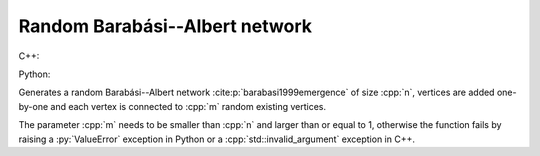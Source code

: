 Random Barabási--Albert network
===============================

C++:

.. cpp:function:: template <\
      dag::integer_vertex VertT, \
      std::uniform_random_bit_generator Gen> \
   dag::undirected_network<VertT> \
   dag::random_barabasi_albert_graph(VertT n, VertT m, Gen& generator)

Python:

.. py:function:: dag.random_barabasi_albert_graph[vert_type](\
      n: int, p: float, random_state) \
   -> dag.undirected_network[vert_type]

Generates a random Barabási--Albert network
:cite:p:`barabasi1999emergence` of size :cpp:`n`, vertices are added
one-by-one and each vertex is connected to :cpp:`m` random existing vertices.

The parameter :cpp:`m` needs to be smaller than :cpp:`n` and larger than or
equal to 1, otherwise the function fails by raising a :py:`ValueError` exception
in Python or a :cpp:`std::invalid_argument` exception in C++.
